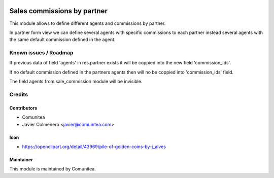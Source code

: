 .. image:: https://img.shields.io/badge/licence-AGPL--3-blue.svg
   :target: http://www.gnu.org/licenses/agpl-3.0-standalone.html
   :alt: License: AGPL-3

=================
Sales commissions by partner
=================

This module allows to define different agents and commissions by partner.

In partner form view we can define several agents with specific commissions to
each partner instead several agents with the same default commission defined in
the agent.


Known issues / Roadmap
======================
If previous data of field 'agents' in res.partner exists it will be coppied
into the new field 'commission_ids'.

If no default commission defined in the partners agents then will no be coppied
into 'commission_ids' field.

The field agents from sale_commission module will be invisible.


Credits
=======

Contributors
------------
* Comunitea
* Javier Colmenero <javier@comunitea.com>

Icon
----
* https://openclipart.org/detail/43969/pile-of-golden-coins-by-j_alves

Maintainer
----------
This module is maintained by Comunitea.